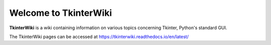 Welcome to TkinterWiki
======================

**TkinterWiki** is a wiki containing information on various topics concerning Tkinter, Python's standard GUI.

The TkinterWiki pages can be accessed at https://tkinterwiki.readthedocs.io/en/latest/
